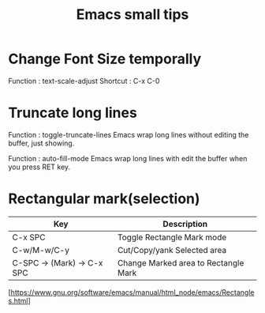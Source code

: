 * COMMENT -*- Mode: org; -*-

#+TITLE: Emacs small tips

* Change Font Size temporally

Function : text-scale-adjust
Shortcut : C-x C-0

* Truncate long lines

Function : toggle-truncate-lines
Emacs wrap long lines without editing the buffer, just showing.

Function : auto-fill-mode
Emacs wrap long lines with edit the buffer when you press RET key.

* Rectangular mark(selection)

|----------------------------+--------------------------------------|
| Key                        | Description                          |
|----------------------------+--------------------------------------|
| C-x SPC                    | Toggle Rectangle Mark mode           |
| C-w/M-w/C-y                | Cut/Copy/yank Selected area          |
| C-SPC -> (Mark) -> C-x SPC | Change Marked area to Rectangle Mark |
|----------------------------+--------------------------------------|

[https://www.gnu.org/software/emacs/manual/html_node/emacs/Rectangles.html]
